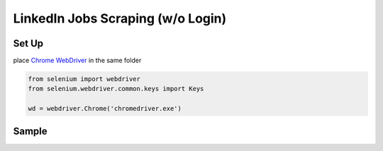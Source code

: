 *****
	 LinkedIn Jobs Scraping (w/o Login)
*****

Set Up
#######

place `Chrome WebDriver <https://chromedriver.chromium.org/downloads>`_ in the same folder

.. code-block:: python

  from selenium import webdriver
  from selenium.webdriver.common.keys import Keys
  
  wd = webdriver.Chrome('chromedriver.exe')
  
Sample
#######
.. image:: https://raw.githubusercontent.com/pandasTong/LinkedIn-Jobs-Scraping/main/Sample.PNG


